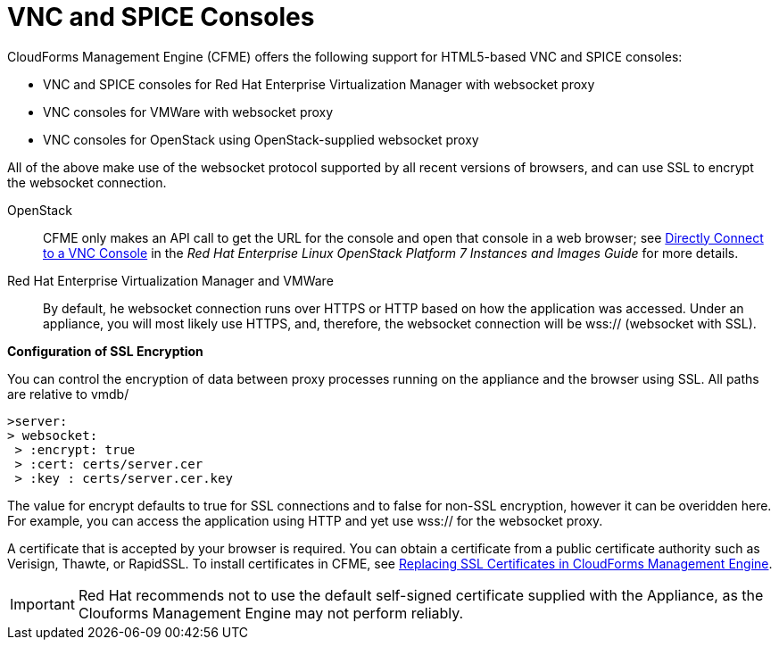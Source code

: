 [[_vnc_and_spice_consoles]]
= VNC and SPICE Consoles

CloudForms Management Engine (CFME) offers the following support for HTML5-based VNC and SPICE consoles:

* VNC and SPICE consoles for Red Hat Enterprise Virtualization Manager with websocket proxy
* VNC consoles for VMWare with websocket proxy
* VNC consoles for OpenStack using OpenStack-supplied websocket proxy

All of the above make use of the websocket protocol supported by all recent versions of browsers, and can use SSL to encrypt the websocket connection.

OpenStack:: CFME only makes an API call to get the URL for the console and open that console in a web browser; see https://access.redhat.com/documentation/en/red-hat-enterprise-linux-openstack-platform/version-7/instances-and-images-guide/#connect_to_an_instance[Directly Connect to a VNC Console] in the _Red Hat Enterprise Linux OpenStack Platform 7 Instances and Images Guide_ for more details.

Red Hat Enterprise Virtualization Manager and VMWare:: By default, he websocket connection runs over HTTPS or HTTP based on how the application was accessed.
Under an appliance, you will most likely use HTTPS, and, therefore, the websocket connection will be wss:// (websocket with SSL).

*Configuration of SSL Encryption*

You can control the encryption of data between proxy processes running on the appliance and the browser using SSL. All paths are relative to vmdb/

------
>server: 
> websocket:
 > :encrypt: true
 > :cert: certs/server.cer
 > :key : certs/server.cer.key 
------

The value for [label]#encrypt# defaults to [literal]+true+ for SSL connections and to [literal]+false+ for non-SSL encryption, however it can be overidden here. For example, you can access the application using HTTP and yet use wss:// for the websocket proxy.

A certificate that is accepted by your browser is required. You can obtain a certificate from a public certificate authority such as Verisign, Thawte, or RapidSSL. To install certificates in CFME, see https://access.redhat.com/articles/449033[Replacing SSL Certificates in CloudForms Management Engine].

IMPORTANT: Red Hat recommends not to use the default self-signed certificate supplied with the Appliance, as the Clouforms Management Engine may not perform reliably.

